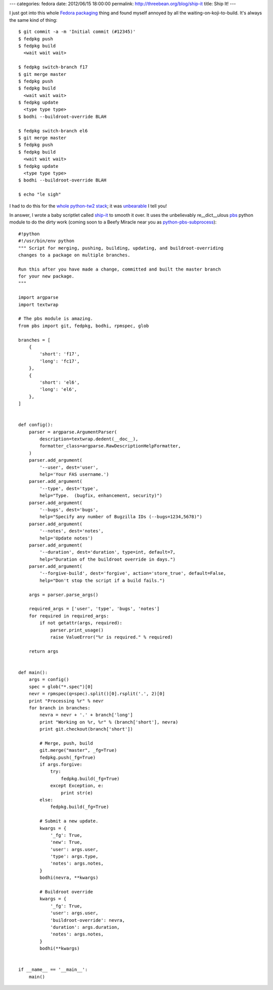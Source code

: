 ---
categories: fedora
date: 2012/06/15 18:00:00
permalink: http://threebean.org/blog/ship-it
title: Ship It!
---

I just got into this whole `Fedora packaging <http://bit.ly/Lsvd5n>`_ thing and
found myself annoyed by all the waiting-on-koji-to-build.  It's always the same
kind of thing::

    $ git commit -a -m 'Initial commit (#12345)'
    $ fedpkg push
    $ fedpkg build
      <wait wait wait>

    $ fedpkg switch-branch f17
    $ git merge master
    $ fedpkg push
    $ fedpkg build
      <wait wait wait>
    $ fedpkg update
      <type type type>
    $ bodhi --buildroot-override BLAH

    $ fedpkg switch-branch el6
    $ git merge master
    $ fedpkg push
    $ fedpkg build
      <wait wait wait>
    $ fedpkg update
      <type type type>
    $ bodhi --buildroot-override BLAH

    $ echo "le sigh"

I had to do this for the `whole python-tw2 stack <http://bit.ly/KA3vJ3>`_; it was
`unbearable <http://bit.ly/muOfzi>`_ I tell you!

In answer, I wrote a baby scriptlet called `ship-it <bit.ly/LqQ8Yi>`_ to smooth it over.
It uses the unbelievably re__dict__ulous `pbs
<http://github.com/amoffat/pbs>`_ python module to do the dirty work (coming
soon to a Beefy Miracle near you as `python-pbs-subprocess
<https://bugzilla.redhat.com/show_bug.cgi?id=832588>`_)::

    #!python
    #!/usr/bin/env python
    """ Script for merging, pushing, building, updating, and buildroot-overriding
    changes to a package on multiple branches.

    Run this after you have made a change, committed and built the master branch
    for your new package.
    """

    import argparse
    import textwrap

    # The pbs module is amazing.
    from pbs import git, fedpkg, bodhi, rpmspec, glob

    branches = [
        {
            'short': 'f17',
            'long': 'fc17',
        },
        {
            'short': 'el6',
            'long': 'el6',
        },
    ]


    def config():
        parser = argparse.ArgumentParser(
            description=textwrap.dedent(__doc__),
            formatter_class=argparse.RawDescriptionHelpFormatter,
        )
        parser.add_argument(
            '--user', dest='user',
            help='Your FAS username.')
        parser.add_argument(
            '--type', dest='type',
            help="Type.  (bugfix, enhancement, security)")
        parser.add_argument(
            '--bugs', dest='bugs',
            help="Specify any number of Bugzilla IDs (--bugs=1234,5678)")
        parser.add_argument(
            '--notes', dest='notes',
            help='Update notes')
        parser.add_argument(
            '--duration', dest='duration', type=int, default=7,
            help="Duration of the buildroot override in days.")
        parser.add_argument(
            '--forgive-build', dest='forgive', action='store_true', default=False,
            help="Don't stop the script if a build fails.")

        args = parser.parse_args()

        required_args = ['user', 'type', 'bugs', 'notes']
        for required in required_args:
            if not getattr(args, required):
                parser.print_usage()
                raise ValueError("%r is required." % required)

        return args


    def main():
        args = config()
        spec = glob("*.spec")[0]
        nevr = rpmspec(q=spec).split()[0].rsplit('.', 2)[0]
        print "Processing %r" % nevr
        for branch in branches:
            nevra = nevr + '.' + branch['long']
            print "Working on %r, %r" % (branch['short'], nevra)
            print git.checkout(branch['short'])

            # Merge, push, build
            git.merge("master", _fg=True)
            fedpkg.push(_fg=True)
            if args.forgive:
                try:
                    fedpkg.build(_fg=True)
                except Exception, e:
                    print str(e)
            else:
                fedpkg.build(_fg=True)

            # Submit a new update.
            kwargs = {
                '_fg': True,
                'new': True,
                'user': args.user,
                'type': args.type,
                'notes': args.notes,
            }
            bodhi(nevra, **kwargs)

            # Buildroot override
            kwargs = {
                '_fg': True,
                'user': args.user,
                'buildroot-override': nevra,
                'duration': args.duration,
                'notes': args.notes,
            }
            bodhi(**kwargs)


    if __name__ == '__main__':
        main()
